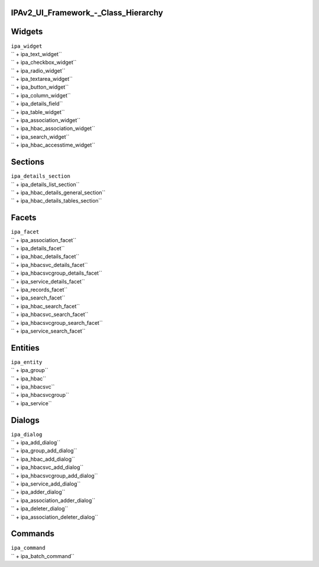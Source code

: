 IPAv2_UI_Framework\_-_Class_Hierarchy
=====================================

Widgets
=======

| ``ipa_widget``
| `` + ipa_text_widget``
| `` + ipa_checkbox_widget``
| `` + ipa_radio_widget``
| `` + ipa_textarea_widget``
| `` + ipa_button_widget``
| `` + ipa_column_widget``
| `` + ipa_details_field``
| `` + ipa_table_widget``
| ``    + ipa_association_widget``
| ``    + ipa_hbac_association_widget``
| ``    + ipa_search_widget``
| `` + ipa_hbac_accesstime_widget``

Sections
========

| ``ipa_details_section``
| `` + ipa_details_list_section``
| `` + ipa_hbac_details_general_section``
| `` + ipa_hbac_details_tables_section``

Facets
======

| ``ipa_facet``
| `` + ipa_association_facet``
| `` + ipa_details_facet``
| ``    + ipa_hbac_details_facet``
| ``    + ipa_hbacsvc_details_facet``
| ``    + ipa_hbacsvcgroup_details_facet``
| ``    + ipa_service_details_facet``
| `` + ipa_records_facet``
| `` + ipa_search_facet``
| ``    + ipa_hbac_search_facet``
| ``    + ipa_hbacsvc_search_facet``
| ``    + ipa_hbacsvcgroup_search_facet``
| ``    + ipa_service_search_facet``

Entities
========


| ``ipa_entity``
| `` + ipa_group``
| `` + ipa_hbac``
| `` + ipa_hbacsvc``
| `` + ipa_hbacsvcgroup``
| `` + ipa_service``

Dialogs
=======



| ``ipa_dialog``
| `` + ipa_add_dialog``
| ``    + ipa_group_add_dialog``
| ``    + ipa_hbac_add_dialog``
| ``    + ipa_hbacsvc_add_dialog``
| ``    + ipa_hbacsvcgroup_add_dialog``
| ``    + ipa_service_add_dialog``
| `` + ipa_adder_dialog``
| ``    + ipa_association_adder_dialog``
| `` + ipa_deleter_dialog``
| ``    + ipa_association_deleter_dialog``

Commands
========



| ``ipa_command``
| `` + ipa_batch_command``